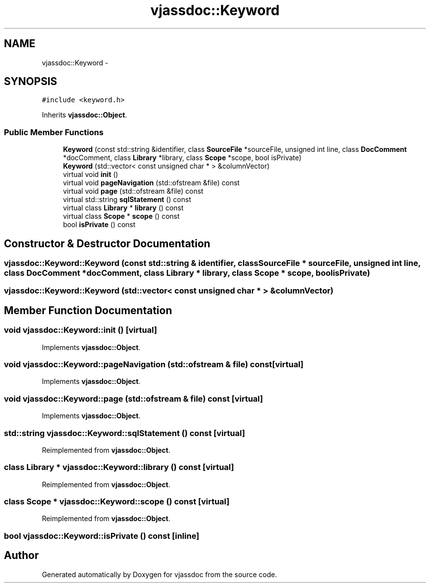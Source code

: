.TH "vjassdoc::Keyword" 3 "9 Mar 2009" "Version 0.2.3" "vjassdoc" \" -*- nroff -*-
.ad l
.nh
.SH NAME
vjassdoc::Keyword \- 
.SH SYNOPSIS
.br
.PP
\fC#include <keyword.h>\fP
.PP
Inherits \fBvjassdoc::Object\fP.
.PP
.SS "Public Member Functions"

.in +1c
.ti -1c
.RI "\fBKeyword\fP (const std::string &identifier, class \fBSourceFile\fP *sourceFile, unsigned int line, class \fBDocComment\fP *docComment, class \fBLibrary\fP *library, class \fBScope\fP *scope, bool isPrivate)"
.br
.ti -1c
.RI "\fBKeyword\fP (std::vector< const unsigned char * > &columnVector)"
.br
.ti -1c
.RI "virtual void \fBinit\fP ()"
.br
.ti -1c
.RI "virtual void \fBpageNavigation\fP (std::ofstream &file) const "
.br
.ti -1c
.RI "virtual void \fBpage\fP (std::ofstream &file) const "
.br
.ti -1c
.RI "virtual std::string \fBsqlStatement\fP () const "
.br
.ti -1c
.RI "virtual class \fBLibrary\fP * \fBlibrary\fP () const "
.br
.ti -1c
.RI "virtual class \fBScope\fP * \fBscope\fP () const "
.br
.ti -1c
.RI "bool \fBisPrivate\fP () const "
.br
.in -1c
.SH "Constructor & Destructor Documentation"
.PP 
.SS "vjassdoc::Keyword::Keyword (const std::string & identifier, class \fBSourceFile\fP * sourceFile, unsigned int line, class \fBDocComment\fP * docComment, class \fBLibrary\fP * library, class \fBScope\fP * scope, bool isPrivate)"
.PP
.SS "vjassdoc::Keyword::Keyword (std::vector< const unsigned char * > & columnVector)"
.PP
.SH "Member Function Documentation"
.PP 
.SS "void vjassdoc::Keyword::init ()\fC [virtual]\fP"
.PP
Implements \fBvjassdoc::Object\fP.
.SS "void vjassdoc::Keyword::pageNavigation (std::ofstream & file) const\fC [virtual]\fP"
.PP
Implements \fBvjassdoc::Object\fP.
.SS "void vjassdoc::Keyword::page (std::ofstream & file) const\fC [virtual]\fP"
.PP
Implements \fBvjassdoc::Object\fP.
.SS "std::string vjassdoc::Keyword::sqlStatement () const\fC [virtual]\fP"
.PP
Reimplemented from \fBvjassdoc::Object\fP.
.SS "class \fBLibrary\fP * vjassdoc::Keyword::library () const\fC [virtual]\fP"
.PP
Reimplemented from \fBvjassdoc::Object\fP.
.SS "class \fBScope\fP * vjassdoc::Keyword::scope () const\fC [virtual]\fP"
.PP
Reimplemented from \fBvjassdoc::Object\fP.
.SS "bool vjassdoc::Keyword::isPrivate () const\fC [inline]\fP"
.PP


.SH "Author"
.PP 
Generated automatically by Doxygen for vjassdoc from the source code.
